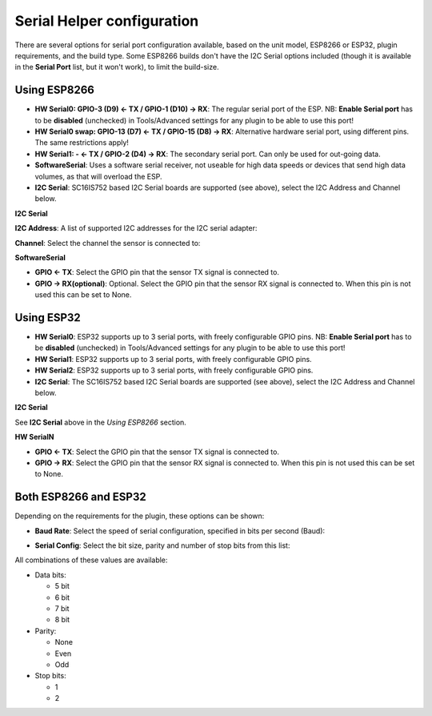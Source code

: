 .. _SerialHelper_page:

Serial Helper configuration
===========================

There are several options for serial port configuration available, based on the unit model, ESP8266 or ESP32, plugin requirements, and the build type. Some ESP8266 builds don't have the I2C Serial options included (though it is available in the **Serial Port** list, but it won't work), to limit the build-size.

Using ESP8266
~~~~~~~~~~~~~

.. image:: SerialHelper_PortOptions_ESP8266.png
  :alt: Serial port options, specific to ESP8266

* **HW Serial0: GPIO-3 (D9) <- TX / GPIO-1 (D10) -> RX**: The regular serial port of the ESP. NB: **Enable Serial port** has to be **disabled** (unchecked) in Tools/Advanced settings for any plugin to be able to use this port!
* **HW Serial0 swap: GPIO-13 (D7) <- TX / GPIO-15 (D8) -> RX**: Alternative hardware serial port, using different pins. The same restrictions apply!
* **HW Serial1: - <- TX / GPIO-2 (D4) -> RX**: The secondary serial port. Can only be used for out-going data.
* **SoftwareSerial**: Uses a software serial receiver, not useable for high data speeds or devices that send high data volumes, as that will overload the ESP.
* **I2C Serial**: SC16IS752 based I2C Serial boards are supported (see above), select the I2C Address and Channel below.

**I2C Serial**

**I2C Address**: A list of supported I2C addresses for the I2C serial adapter:

.. image:: SerialHelper_I2CAddressOptions.png
  :alt: I2C Addresses for I2C Serial adapter.

**Channel**: Select the channel the sensor is connected to:

.. image:: SerialHelper_I2CChannelOptions.png
  :alt: Available I2C Serial Channel options

**SoftwareSerial**

.. image:: SerialHelper_SoftwareSerialPins_ESP8266.png
  :alt: Configure pins for Software Serial

* **GPIO <- TX**: Select the GPIO pin that the sensor TX signal is connected to.
* **GPIO -> RX(optional)**: Optional. Select the GPIO pin that the sensor RX signal is connected to. When this pin is not used this can be set to None.


Using ESP32
~~~~~~~~~~~

.. image:: SerialHelper_PortOptions_ESP32.png
  :alt: Serial port options, specific to ESP32

* **HW Serial0**: ESP32 supports up to 3 serial ports, with freely configurable GPIO pins. NB: **Enable Serial port** has to be **disabled** (unchecked) in Tools/Advanced settings for any plugin to be able to use this port!
* **HW Serial1**: ESP32 supports up to 3 serial ports, with freely configurable GPIO pins.
* **HW Serial2**: ESP32 supports up to 3 serial ports, with freely configurable GPIO pins.
* **I2C Serial**: The SC16IS752 based I2C Serial boards are supported (see above), select the I2C Address and Channel below.

**I2C Serial**

See **I2C Serial** above in the *Using ESP8266* section.

**HW SerialN**

.. image:: SerialHelper_HWSerialPins_ESP32.png
  :alt: Configure pins for HW Serial 0 to HW Serial 2

* **GPIO <- TX**: Select the GPIO pin that the sensor TX signal is connected to.
* **GPIO -> RX**: Select the GPIO pin that the sensor RX signal is connected to. When this pin is not used this can be set to None.


Both ESP8266 and ESP32
~~~~~~~~~~~~~~~~~~~~~~

Depending on the requirements for the plugin, these options can be shown:

* **Baud Rate**: Select the speed of serial configuration, specified in bits per second (Baud):

.. image:: SerialHelper_BaudRate.png
  :alt: Baud rate

* **Serial Config**: Select the bit size, parity and number of stop bits from this list:

.. image:: SerialHelper_SerialConfigOptions.png
  :alt: Serial config

All combinations of these values are available:

* Data bits:

  * 5 bit

  * 6 bit

  * 7 bit

  * 8 bit

* Parity:

  * None

  * Even

  * Odd

* Stop bits:

  * 1

  * 2
